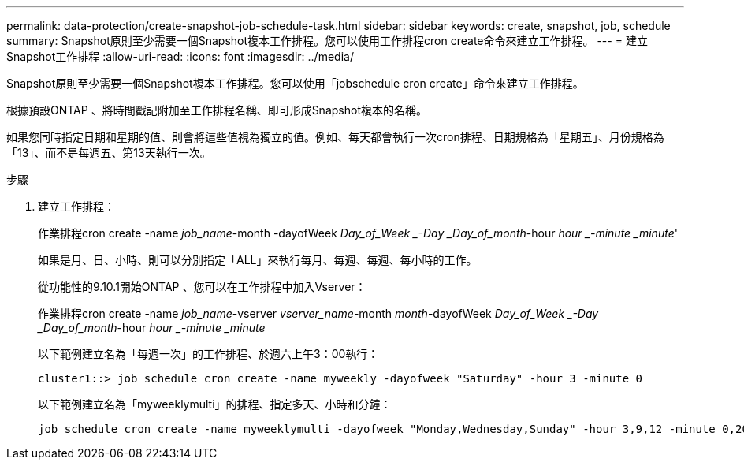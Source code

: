---
permalink: data-protection/create-snapshot-job-schedule-task.html 
sidebar: sidebar 
keywords: create, snapshot, job, schedule 
summary: Snapshot原則至少需要一個Snapshot複本工作排程。您可以使用工作排程cron create命令來建立工作排程。 
---
= 建立Snapshot工作排程
:allow-uri-read: 
:icons: font
:imagesdir: ../media/


[role="lead"]
Snapshot原則至少需要一個Snapshot複本工作排程。您可以使用「jobschedule cron create」命令來建立工作排程。

根據預設ONTAP 、將時間戳記附加至工作排程名稱、即可形成Snapshot複本的名稱。

如果您同時指定日期和星期的值、則會將這些值視為獨立的值。例如、每天都會執行一次cron排程、日期規格為「星期五」、月份規格為「13」、而不是每週五、第13天執行一次。

.步驟
. 建立工作排程：
+
作業排程cron create -name _job_name_-month -dayofWeek _Day_of_Week _-Day _Day_of_month_-hour _hour _-minute _minute_'

+
如果是月、日、小時、則可以分別指定「ALL」來執行每月、每週、每週、每小時的工作。

+
從功能性的9.10.1開始ONTAP 、您可以在工作排程中加入Vserver：

+
作業排程cron create -name _job_name_-vserver _vserver_name_-month _month_-dayofWeek _Day_of_Week _-Day _Day_of_month_-hour _hour _-minute _minute_

+
以下範例建立名為「每週一次」的工作排程、於週六上午3：00執行：

+
[listing]
----
cluster1::> job schedule cron create -name myweekly -dayofweek "Saturday" -hour 3 -minute 0
----
+
以下範例建立名為「myweeklymulti」的排程、指定多天、小時和分鐘：

+
[listing]
----
job schedule cron create -name myweeklymulti -dayofweek "Monday,Wednesday,Sunday" -hour 3,9,12 -minute 0,20,50
----

